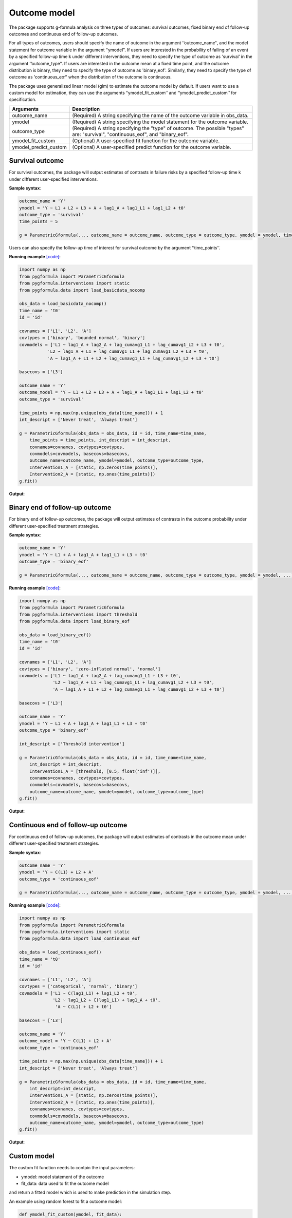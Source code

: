 .. _Outcome model:


Outcome model
===================

The package supports g-formula analysis on three types of outcomes: survival outcomes, fixed binary
end of follow-up outcomes and continuous end of follow-up outcomes.

For all types of outcomes, users should specify the name of outcome in the argument ‘‘outcome_name’’, and the model
statement for outcome variable in the argument ‘‘ymodel’’. If users are interested in the probability of failing of an event by
a specified follow-up time k under different interventions, they need to specify the type of outcome as
'survival' in the argument ‘‘outcome_type’’. If users are interested in the outcome mean at a fixed time point,
and the outcome distribution is binary, they need to specify the type of outcome as
'binary_eof'. Similarly, they need to specify the type of outcome as 'continuous_eof' when the distribution of the outcome is continuous.

The package uses generalized linear model (glm) to estimate the outcome model by default. If users want to use a custom
model for estimation, they can use the arguments ‘‘ymodel_fit_custom’’ and ‘‘ymodel_predict_custom’’ for specification.


.. list-table::
    :header-rows: 1

    * - Arguments
      - Description
    * - outcome_name
      - (Required) A string specifying the name of the outcome variable in obs_data.
    * - ymodel
      - (Required) A string specifying the model statement for the outcome variable.
    * - outcome_type
      - (Required) A string specifying the "type" of outcome. The possible "types" are: "survival", "continuous_eof", and "binary_eof".
    * - ymodel_fit_custom
      - (Optional) A user-specified fit function for the outcome variable.
    * - ymodel_predict_custom
      - (Optional) A user-specified predict function for the outcome variable.


Survival outcome
~~~~~~~~~~~~~~~~~~~~~~~~~~~~~~~~~~

For survival outcomes, the package will output estimates of contrasts in failure risks by a specified follow-up time k
under different user-specified interventions.


**Sample syntax**:

.. code-block::

       outcome_name = 'Y'
       ymodel = 'Y ~ L1 + L2 + L3 + A + lag1_A + lag1_L1 + lag1_L2 + t0'
       outcome_type = 'survival'
       time_points = 5

       g = ParametricGformula(..., outcome_name = outcome_name, outcome_type = outcome_type, ymodel = ymodel, time_points = time_points, ...)

Users can also specify the follow-up time of interest for survival outcome by the argument ‘‘time_points’’.


**Running example** `[code] <https://github.com/CausalInference/pygformula/blob/main/running_examples/get_started_example.py>`_:

.. code-block::

        import numpy as np
        from pygformula import ParametricGformula
        from pygformula.interventions import static
        from pygformula.data import load_basicdata_nocomp

        obs_data = load_basicdata_nocomp()
        time_name = 't0'
        id = 'id'

        covnames = ['L1', 'L2', 'A']
        covtypes = ['binary', 'bounded normal', 'binary']
        covmodels = ['L1 ~ lag1_A + lag2_A + lag_cumavg1_L1 + lag_cumavg1_L2 + L3 + t0',
                   'L2 ~ lag1_A + L1 + lag_cumavg1_L1 + lag_cumavg1_L2 + L3 + t0',
                   'A ~ lag1_A + L1 + L2 + lag_cumavg1_L1 + lag_cumavg1_L2 + L3 + t0']

        basecovs = ['L3']

        outcome_name = 'Y'
        outcome_model = 'Y ~ L1 + L2 + L3 + A + lag1_A + lag1_L1 + lag1_L2 + t0'
        outcome_type = 'survival'

        time_points = np.max(np.unique(obs_data[time_name])) + 1
        int_descript = ['Never treat', 'Always treat']

        g = ParametricGformula(obs_data = obs_data, id = id, time_name=time_name,
            time_points = time_points, int_descript = int_descript,
            covnames=covnames, covtypes=covtypes,
            covmodels=covmodels, basecovs=basecovs,
            outcome_name=outcome_name, ymodel=ymodel, outcome_type=outcome_type,
            Intervention1_A = [static, np.zeros(time_points)],
            Intervention2_A = [static, np.ones(time_points)])
        g.fit()


**Output**:

    .. image:: ../media/get_started_example.png
         :align: center


Binary end of follow-up outcome
~~~~~~~~~~~~~~~~~~~~~~~~~~~~~~~~~~

For binary end of follow-up outcomes, the package will output estimates of contrasts in the outcome probability
under different user-specified treatment strategies.

**Sample syntax**:

.. code-block::

       outcome_name = 'Y'
       ymodel = 'Y ~ L1 + A + lag1_A + lag1_L1 + L3 + t0'
       outcome_type = 'binary_eof'

       g = ParametricGformula(..., outcome_name = outcome_name, outcome_type = outcome_type, ymodel = ymodel, ...)

**Running example** `[code] <https://github.com/CausalInference/pygformula/blob/main/running_examples/test_binary_eof.py>`_:

.. code-block::

        import numpy as np
        from pygformula import ParametricGformula
        from pygformula.interventions import threshold
        from pygformula.data import load_binary_eof

        obs_data = load_binary_eof()
        time_name = 't0'
        id = 'id'

        covnames = ['L1', 'L2', 'A']
        covtypes = ['binary', 'zero-inflated normal', 'normal']
        covmodels = ['L1 ~ lag1_A + lag2_A + lag_cumavg1_L1 + L3 + t0',
                     'L2 ~ lag1_A + L1 + lag_cumavg1_L1 + lag_cumavg1_L2 + L3 + t0',
                     'A ~ lag1_A + L1 + L2 + lag_cumavg1_L1 + lag_cumavg1_L2 + L3 + t0']

        basecovs = ['L3']

        outcome_name = 'Y'
        ymodel = 'Y ~ L1 + A + lag1_A + lag1_L1 + L3 + t0'
        outcome_type = 'binary_eof'

        int_descript = ['Threshold intervention']

        g = ParametricGformula(obs_data = obs_data, id = id, time_name=time_name,
            int_descript = int_descript,
            Intervention1_A = [threshold, [0.5, float('inf')]],
            covnames=covnames, covtypes=covtypes,
            covmodels=covmodels, basecovs=basecovs,
            outcome_name=outcome_name, ymodel=ymodel, outcome_type=outcome_type)
        g.fit()

**Output**:

    .. image:: ../media/binary_eof_example_output.png
         :align: center


Continuous end of follow-up outcome
~~~~~~~~~~~~~~~~~~~~~~~~~~~~~~~~~~~~~~~~

For continuous end of follow-up outcomes, the package will output estimates of contrasts in the outcome mean
under different user-specified treatment strategies.

**Sample syntax**:

.. code-block::

        outcome_name = 'Y'
        ymodel = 'Y ~ C(L1) + L2 + A'
        outcome_type = 'continuous_eof'

        g = ParametricGformula(..., outcome_name = outcome_name, outcome_type = outcome_type, ymodel = ymodel, ...)



**Running example** `[code] <https://github.com/CausalInference/pygformula/blob/main/running_examples/test_continuous_eof.py>`_:

.. code-block::

        import numpy as np
        from pygformula import ParametricGformula
        from pygformula.interventions import static
        from pygformula.data import load_continuous_eof

        obs_data = load_continuous_eof()
        time_name = 't0'
        id = 'id'

        covnames = ['L1', 'L2', 'A']
        covtypes = ['categorical', 'normal', 'binary']
        covmodels = ['L1 ~ C(lag1_L1) + lag1_L2 + t0',
                     'L2 ~ lag1_L2 + C(lag1_L1) + lag1_A + t0',
                      'A ~ C(L1) + L2 + t0']

        basecovs = ['L3']

        outcome_name = 'Y'
        outcome_model = 'Y ~ C(L1) + L2 + A'
        outcome_type = 'continuous_eof'

        time_points = np.max(np.unique(obs_data[time_name])) + 1
        int_descript = ['Never treat', 'Always treat']

        g = ParametricGformula(obs_data = obs_data, id = id, time_name=time_name,
            int_descript=int_descript,
            Intervention1_A = [static, np.zeros(time_points)],
            Intervention2_A = [static, np.ones(time_points)],
            covnames=covnames, covtypes=covtypes,
            covmodels=covmodels, basecovs=basecovs,
            outcome_name=outcome_name, ymodel=ymodel, outcome_type=outcome_type)
        g.fit()



**Output**:

    .. image:: ../media/continuous_eof_example_output.png
         :align: center


Custom model
~~~~~~~~~~~~~~~~~~~~~~~~~~~~~~~~~~


The custom fit function needs to contain the input parameters:

* ymodel: model statement of the outcome
* fit_data: data used to fit the outcome model

and return a fitted model which is used to make prediction in the simulation step.


An example using random forest to fit a outcome model:

.. code-block::

      def ymodel_fit_custom(ymodel, fit_data):
          y_name, x_name = re.split('~', ymodel.replace(' ', ''))
          x_name = re.split('\+', x_name.replace(' ', ''))
          # get feature and target data to fit ymodel
          y = fit_data[y_name].to_numpy()
          X = fit_data[x_name].to_numpy()
          fit_rf = RandomForestRegressor()
          fit_rf.fit(X, y)
          return fit_rf


The custom predict function needs to contain the input parameters:

* ymodel: model statement of the outcome
* new_df: simulated data at time t.
* fit: fitted model of the custom function

and return a list of predicted values at time t. For survival and binary end-of-follow-up outcomes, the predict
function should return the estimated probability. For continuous end-of-follow-up outcomes, it should return the
estimated mean.


The example of custom predict function using the random forest model:

.. code-block::

      def ymodel_predict_custom(ymodel, new_df, fit):
          y_name, x_name = re.split('~', ymodel.replace(' ', ''))
          x_name = re.split('\+', x_name.replace(' ', ''))
          # get feature data to predict
          X = new_df[x_name].to_numpy()
          prediction = fit.predict(X)
          return prediction


**Running example** `[code] <https://github.com/CausalInference/pygformula/blob/main/running_examples/test_custom_ymodel.py>`_:

.. code-block::

        import numpy as np
        import pygformula
        from pygformula import ParametricGformula
        from pygformula.interventions import static
        from pygformula.data import load_continuous_eof

        obs_data = load_continuous_eof()

        time_name = 't0'
        id = 'id'

        covnames = ['L1', 'L2', 'A']
        covtypes = ['categorical', 'normal', 'binary']
        covmodels = ['L1 ~ C(lag1_L1) + lag1_L2 + t0',
                     'L2 ~ lag1_L2 + C(lag1_L1) + lag1_A + t0',
                      'A ~ C(L1) + L2 + t0']

        basecovs = ['L3']

        outcome_name = 'Y'

        ymodel = 'Y ~ lag1_L2 + L2 + lag1_A + A'

        # define interventions
        time_points = np.max(np.unique(obs_data[time_name])) + 1
        int_descript = ['Never treat', 'Always treat']


        def ymodel_fit_custom(ymodel, fit_data):
            y_name, x_name = re.split('~', ymodel.replace(' ', ''))
            x_name = re.split('\+', x_name.replace(' ', ''))
            # get feature and target data to fit ymodel
            y = fit_data[y_name].to_numpy()
            X = fit_data[x_name].to_numpy()
            fit_rf = RandomForestRegressor()
            fit_rf.fit(X, y)
            return fit_rf

        def ymodel_predict_custom(ymodel, new_df, fit):
            y_name, x_name = re.split('~', ymodel.replace(' ', ''))
            x_name = re.split('\+', x_name.replace(' ', ''))
            # get feature data to predict
            X = new_df[x_name].to_numpy()
            prediction = fit.predict(X)
            return prediction


        g = ParametricGformula(obs_data = obs_data, id = id, time_name=time_name, time_points = time_points,
                     int_descript = int_descript,
                     Intervention1_A = [static, np.zeros(time_points)], basecovs=['L3'],
                     Intervention2_A = [static, np.ones(time_points)],
                     covnames=covnames,  covtypes=covtypes, covmodels=covmodels,
                     ymodel_fit_custom = ymodel_fit_custom, ymodel_predict_custom=ymodel_predict_custom,
                     outcome_name=outcome_name, ymodel=ymodel, outcome_type='continuous_eof')
        g.fit()



.. note::

   Note that when there are categorical covariates in the model statement, adding the ‘‘C( )’’ only applies to the
   default model fitting function. If users want to include it in a custom model fitting function, they need to
   process the categorical data in addition.